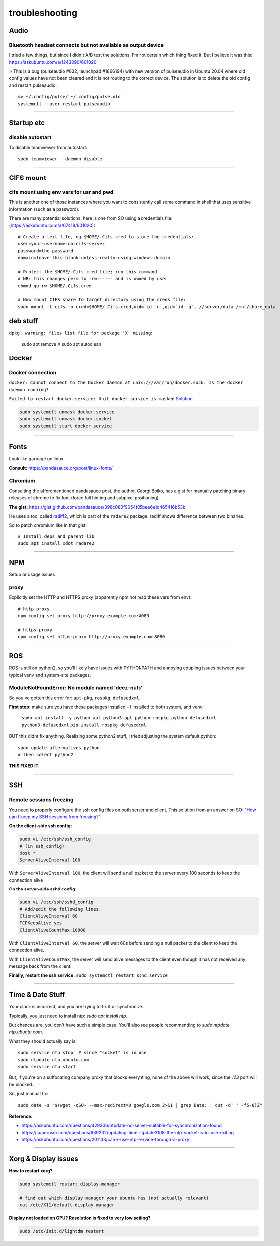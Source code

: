 ===============
troubleshooting
===============

Audio
=====

Bluetooth headset connects but not available as output device
-------------------------------------------------------------
I tried a few things, but since I didn't A/B test the solutions, I'm not certain which thing fixed it.
But I believe it was this: https://askubuntu.com/a/1243890/601020

> This is a bug (pulseaudio #832, launchpad #1866194) with new version of pulseaudio in Ubuntu 20.04 where old config values have not been cleared and it is not routing to the correct device. The solution is to delete the old config and restart pulseaudio::

    mv ~/.config/pulse/ ~/.config/pulse.old
    systemctl --user restart pulseaudio


-------


Startup etc
===========

disable autostart
-----------------

To disable teamviewer from autostart::

    sudo teamviewer --daemon disable

------

CIFS mount
==========

cifs mount using env vars for usr and pwd
-----------------------------------------
This is another one of those instances where you want to consistently
call some command in shell that uses sensitive information (such as a
password).

There are many potential solutions, here is one from SO using a
credentials file: (https://askubuntu.com/a/67418/601020)::

    # Create a text file, eg $HOME/.Cifs.cred to store the credentials:
    user=your-username-on-cifs-server
    password=the-password
    domain=leave-this-blank-unless-really-using-windows-domain

    # Protect the $HOME/.Cifs.cred file; run this command
    # NB: this changes perm to -rw------ and is owned by user
    chmod go-rw $HOME/.Cifs.cred

    # Now mount CIFS share to target directory using the creds file:
    sudo mount -t cifs -o cred=$HOME/.Cifs.cred,uid=`id -u`,gid=`id -g`, //server/data /mnt/share_data





deb stuff
=========

``dpkg: warning: files list file for package 'X' missing``:

    sudo apt remove X
    sudo apt autoclean




Docker
======

Docker connection
-----------------

``docker: Cannot connect to the Docker daemon at unix:///var/run/docker.sock. Is the docker daemon running?.``

``Failed to restart docker.service: Unit docker.service is masked``
`Solution <https://stackoverflow.com/a/53299880>`_

.. code-block:: bash

    sudo systemctl unmask docker.service
    sudo systemctl unmask docker.socket
    sudo systemctl start docker.service

-----

Fonts
=====
Look like garbage on linux.

**Consult:** https://pandasauce.org/post/linux-fonts/


Chromium
--------
Consulting the afforementioned pandasauce post, the author, Georgi Boiko, has a gist for manually patching binary releases of chrome to fix font (force full hinting and subpixel positioning).

**The gist:** https://gist.github.com/pandasauce/398c080f9054f05bee6e1c465416b53b

He uses a tool called `radiff2 <https://r2wiki.readthedocs.io/en/latest/tools/radiff2/>`_, which is part of the ``radare2`` package. radiff shows difference between two binaries.

So to patch chromium like in that gist::

    # Install deps and parent lib
    sudo apt install xdot radare2


-----


NPM
===
Setup or usage issues


proxy
-----
Explicitly set the HTTP and HTTPS proxy (apparently npm not read these vars from env)::

    # http proxy
    npm config set proxy http://proxy.example.com:8080

    # https proxy
    npm config set https-proxy http://proxy.example.com:8080


-----

ROS
===
ROS is still on python2, so you'll likely have issues with PYTHONPATH and
annoying coupling issues between your typical venv and system-site packages.

ModuleNotFoundError: No module named 'deez-nuts'
------------------------------------------------
So you've gotten this error for: ``apt-pkg``, ``rospkg``, ``defusedxml``.

**First step:** make sure you have these packages installed
- I installed to both system, and venv:

    ``sudo apt install -y python-apt python3-apt python-rospkg python-defusedxml python3-defusedxml``
    ``pip install rospkg defusedxml``

BUT this didnt fix anything. Realizing some python2 stuff, I tried adjusting
the system default python::

    sudo update-alternatives python
    # then select python2

**THIS FIXED IT**


-----

SSH
===

Remote sessions freezing
------------------------
You need to properly configure the ssh config files on both server and client. This solution from an answer on SO: `"How can I keep my SSH sessions from freezing?" <https://unix.stackexchange.com/a/200256>`_

**On the client-side ssh config:**

.. code-block:: bash

    sudo vi /etc/ssh/ssh_config
    # (in ssh_config)
    Host *
    ServerAliveInterval 100

With ``ServerAliveInterval 100``, the client will send a null packet to the server every 100 seconds to keep the connection alive


**On the server-side sshd config:**

.. code-block:: bash

    sudo vi /etc/ssh/sshd_config
    # Add/edit the following lines:
    ClientAliveInterval 60
    TCPKeepAlive yes
    ClientAliveCountMax 10000


With ``ClientAliveInterval 60``, the server will wait 60s before sending a null packet to the client to keep the connection alive.

With ``ClientAliveCountMax``, the server will send alive messages to the client even though it has not received any message back from the client.

**Finally, restart the ssh service:** ``sudo systemctl restart sshd.service``


------


Time & Date Stuff
=================
Your clock is incorrect, and you are trying to fix it or synchronize.

Typically, you just need to install ntp: `sudo apt install ntp`.

But chances are, you don't have such a simple case. You'll also see people
recommending to `sudo ntpdate ntp.ubuntu.com`.

What they should actually say is::

    sudo service ntp stop  # since "socket" is in use
    sudo ntpdate ntp.ubuntu.com
    sudo service ntp start


But, if you're on a suffocating company proxy that blocks everyhting,
none of the above will work, since the `123` port will be blocked.

So, just manual fix::

    sudo date -s "$(wget -qSO- --max-redirect=0 google.com 2>&1 | grep Date: | cut -d' ' -f5-8)Z"



**Reference**:

- https://askubuntu.com/questions/429306/ntpdate-no-server-suitable-for-synchronization-found
- https://superuser.com/questions/639202/updating-time-ntpdate3108-the-ntp-socket-is-in-use-exiting
- https://askubuntu.com/questions/201133/can-i-use-ntp-service-through-a-proxy


------


Xorg & Display issues
=====================

**How to restart xorg?**

.. code-block:: bash

    sudo systemctl restart display-manager

    # find out which display manager your ubuntu has (not actually relevant)
    cat /etc/X11/default-display-manager


**Display not loaded on GPU? Resolution is fixed to very low setting?**

.. code-block:: bash

    sudo /etc/init.d/lightdm restart
